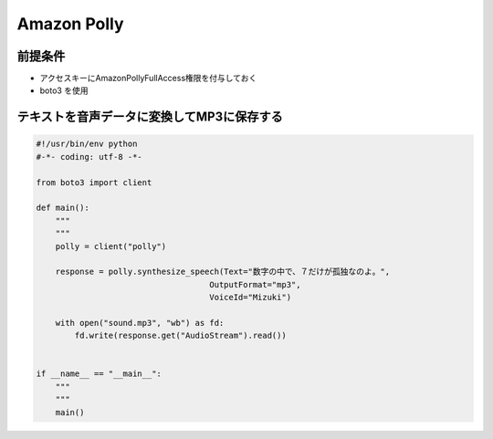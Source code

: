 Amazon Polly
=======================================

前提条件
---------------------------------------

- アクセスキーにAmazonPollyFullAccess権限を付与しておく
- boto3 を使用

テキストを音声データに変換してMP3に保存する
---------------------------------------

.. code-block:: python

    #!/usr/bin/env python                                                                                                                                                                                                                                                           
    #-*- coding: utf-8 -*-                                                                                                                                                                                                                                                          

    from boto3 import client

    def main():
        """                                                                                                                                                                                                                                                                         
        """
        polly = client("polly")

        response = polly.synthesize_speech(Text="数字の中で、７だけが孤独なのよ。",
                                        OutputFormat="mp3",
                                        VoiceId="Mizuki")

        with open("sound.mp3", "wb") as fd:
            fd.write(response.get("AudioStream").read())


    if __name__ == "__main__":
        """                                                                                                                                                                                                                                                                         
        """
        main()